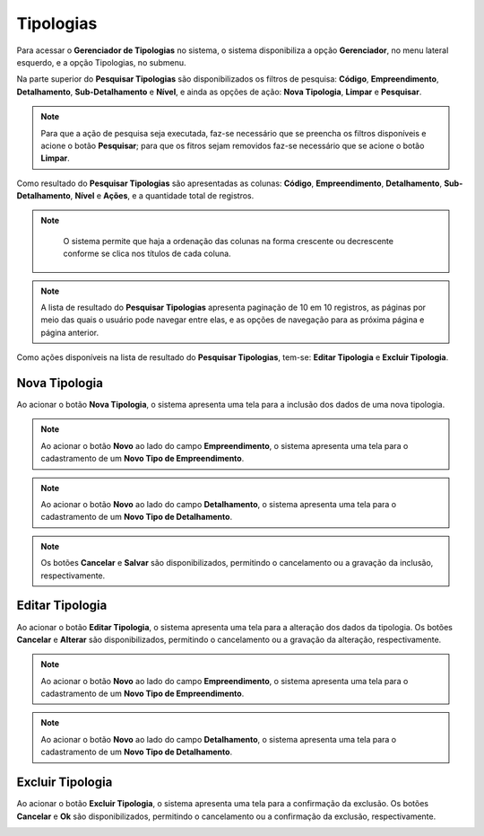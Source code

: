Tipologias
=============================

.. meta::
   :description: Apresentação do  Gerenciador - Tipologias.
  
Para acessar o **Gerenciador de Tipologias** no sistema, o sistema disponibiliza a opção **Gerenciador**, no menu lateral esquerdo, e a opção Tipologias, no submenu.
     
.. image:: ../images/SAIP_Interno_Gerenciador_Tipologias.png
     :alt: SAIP Interno Gereciador Tipologias

Na parte superior do **Pesquisar Tipologias** são disponibilizados os filtros de pesquisa: **Código**, **Empreendimento**, **Detalhamento**, **Sub-Detalhamento** e **Nível**, e ainda as opções de ação: **Nova Tipologia**, **Limpar** e **Pesquisar**.
     
.. image:: ../images/SAIP_Interno_Gerenciador_Tipologias_Pesquisar_Tipologia.png
     :alt: SAIP Interno Gerenciador Pesquisar Tipologia
.. note::
     Para que a ação de pesquisa seja executada, faz-se necessário que se preencha os filtros disponíveis e acione o botão **Pesquisar**; para que os fitros sejam removidos faz-se necessário que se acione o botão **Limpar**.
     
.. image:: ../images/SAIP_Interno_Gerenciador_Tipologia_Pesquisar_Limpar.png
     :alt: SAIP Interno Gerenciador Tipologia Pesquisar
     
Como resultado do **Pesquisar Tipologias** são apresentadas as colunas: **Código**, **Empreendimento**, **Detalhamento**, **Sub-Detalhamento**, **Nível** e **Ações**, e a quantidade total de registros.
                           
.. image:: ../images/SAIP_Interno_Gerenciador_Tipologias_Tipologia_Resultado.png
          :alt: SAIP Interno Gerenciador Tipologia Resultado
     
.. note::
      O sistema permite que haja a ordenação das colunas na forma crescente ou decrescente conforme se clica nos títulos de cada coluna.
                         
 .. image:: ../images/SAIP_Interno_Gerenciador_Tipologias_Pesquisar_Ordenar.png
     :alt: SAIP Interno Gerenciador Tipologia Ordenar
     
.. note::
     A lista de resultado do **Pesquisar Tipologias** apresenta paginação de 10 em 10 registros, as páginas por meio das quais o usuário pode navegar entre elas, e as opções de navegação para as próxima página e página anterior.
                         
.. image:: ../images/SAIP_Interno_Gerenciador_Tipologia_Paginacao.png
     :alt: SAIP Interno Gerenciador Tipologia Paginação
         
Como ações disponíveis na lista de resultado do **Pesquisar Tipologias**, tem-se: **Editar Tipologia** e **Excluir Tipologia**.
     
.. image:: ../images/SAIP_Interno_Gerenciador_Tipologias_Acoes.png
     :alt: SAIP Interno Gerenciador Tipologias Ações
     
Nova Tipologia
------------------------
     
Ao acionar o botão **Nova Tipologia**, o sistema apresenta uma tela para a inclusão dos dados de uma nova tipologia.
     
.. image:: ../images/SAIP_Interno_Gerenciador_Tipologia_Incluir_Tipologia.png
     :alt: SAIP Interno Gerenciador Nova Tipologia
     
.. note::
     Ao acionar o botão **Novo** ao lado do campo **Empreendimento**, o sistema apresenta uma tela para o cadastramento de um **Novo Tipo de Empreendimento**.
     
.. image:: ../images/SAIP_Interno_Gerenciador_Tipologia_Empreendimento_Incluir_Botao_Novo.png
     :alt: SAIP Interno Gerenciador Nova Tipologia Botão novo Empreendimento
     
.. note::
     Ao acionar o botão **Novo** ao lado do campo **Detalhamento**, o sistema apresenta uma tela para o cadastramento de um **Novo Tipo de Detalhamento**.
     
.. image:: ../images/SAIP_Interno_Gerenciador_Tipologia_Detalhamento_Incluir_Botao_Novo.png
     :alt: SAIP Interno Gerenciador Nova Tipologia Botão novo Detalhamento
     
.. note:: 
     Os botões **Cancelar** e **Salvar** são disponibilizados, permitindo o cancelamento ou a gravação da inclusão, respectivamente.
     
.. image:: ../images/SAIP_Interno_Gerenciador_Tipologias_Cadastrar_Tipologia.png 
     :alt: SAIP Interno Gerenciador Tipologias Cadastrar Tipologia

Editar Tipologia
-----------------
     
Ao acionar o botão **Editar Tipologia**, o sistema apresenta uma tela para a alteração dos dados da tipologia. Os botões **Cancelar** e **Alterar** são disponibilizados, permitindo o cancelamento ou a gravação da alteração, respectivamente.
     
.. image:: ../images/SAIP_Interno_Gerenciador_Tipologia_Empreendimento_Editar.png
     :alt: SAIP Interno Gerenciador Editar Tipologia
     
.. note::
     Ao acionar o botão **Novo** ao lado do campo **Empreendimento**, o sistema apresenta uma tela para o cadastramento de um **Novo Tipo de Empreendimento**.
     
.. image:: ../images/SAIP_Interno_Gerenciador_Tipologia_Empreendimento_Editar_Botao_Novo.png
     :alt: SAIP Interno Gerenciador Editar Tipologia
     
.. note::
     Ao acionar o botão **Novo** ao lado do campo **Detalhamento**, o sistema apresenta uma tela para o cadastramento de um **Novo Tipo de Detalhamento**.
     
.. image:: ../images/SAIP_Interno_Gerenciador_Tipologia_Detalhamento_Editar_Botao_Novo.png
     :alt: SAIP Interno Gerenciador Editar Tipologia
     
Excluir Tipologia
--------------------------
     
Ao acionar o botão **Excluir Tipologia**, o sistema apresenta uma tela para a confirmação da exclusão. Os botões **Cancelar** e **Ok** são disponibilizados, permitindo o cancelamento ou a confirmação da exclusão, respectivamente.

.. image:: ../images/SAIP_Interno_Gerenciador_Tipologias_Acoes_Excluir_Tipologia.png
     :alt: SAIP Interno Gerenciador Excluir Tipologia              
